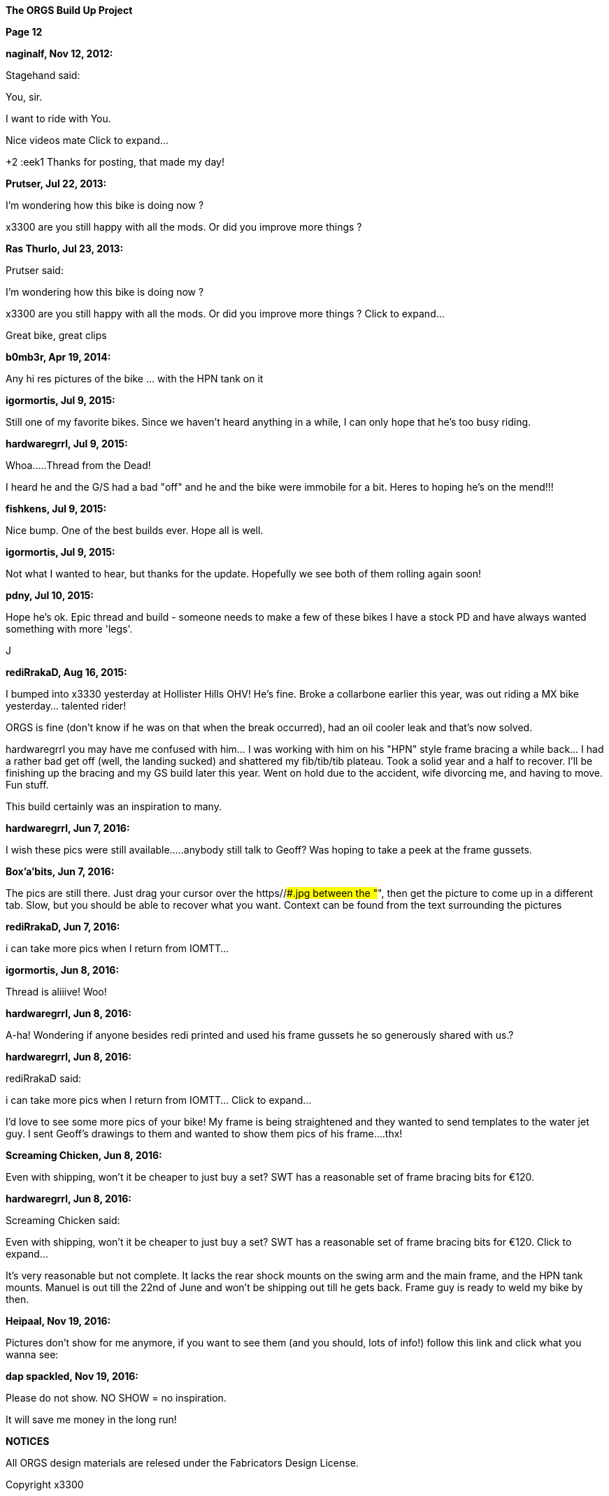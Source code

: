 
:url-bmw-frame-gussets: https://www.advrider.com/f/threads/bmw-frame-gussets.638795/
:url-frame-gussets-svg: https://github.com/moto-design/bmw-frame-gussets


:imagesdir: images

:notitle:
:nofooter:

= ORGS Build Up - Page 12

[big]*The ORGS Build Up Project*

*Page 12*

*naginalf, Nov 12, 2012:*

Stagehand said:

You, sir.

I want to ride with You.

Nice videos mate Click to expand...

+2 :eek1 Thanks for posting, that made my day!

*Prutser, Jul 22, 2013:*

I'm wondering how this bike is doing now ?

x3300 are you still happy with all the mods. Or did you improve more things ?

*Ras Thurlo, Jul 23, 2013:*

Prutser said:

I'm wondering how this bike is doing now ?

x3300 are you still happy with all the mods. Or did you improve more things ? Click to expand...

Great bike, great clips

*b0mb3r, Apr 19, 2014:*

Any hi res pictures of the bike ... with the HPN tank on it

*igormortis, Jul 9, 2015:*

Still one of my favorite bikes. Since we haven't heard anything in a while, I can only hope that he's too busy riding.

*hardwaregrrl, Jul 9, 2015:*

Whoa.....Thread from the Dead!

I heard he and the G/S had a bad "off" and he and the bike were immobile for a bit. Heres to hoping he's on the mend!!!

*fishkens, Jul 9, 2015:*

Nice bump. One of the best builds ever. Hope all is well.

*igormortis, Jul 9, 2015:*

Not what I wanted to hear, but thanks for the update. Hopefully we see both of them rolling again soon!

*pdny, Jul 10, 2015:*

Hope he's ok. Epic thread and build - someone needs to make a few of these bikes I have a stock PD and have always wanted something with more 'legs'.

J

*rediRrakaD, Aug 16, 2015:*

I bumped into x3330 yesterday at Hollister Hills OHV! He's fine. Broke a collarbone earlier this year, was out riding a MX bike yesterday... talented rider!

ORGS is fine (don't know if he was on that when the break occurred), had an oil cooler leak and that's now solved.

hardwaregrrl you may have me confused with him... I was working with him on his "HPN" style frame bracing a while back... I had a rather bad get off (well, the landing sucked) and shattered my fib/tib/tib plateau. Took a solid year and a half to recover. I'll be finishing up the bracing and my GS build later this year. Went on hold due to the accident, wife divorcing me, and having to move. Fun stuff.

This build certainly was an inspiration to many.

*hardwaregrrl, Jun 7, 2016:*

I wish these pics were still available.....anybody still talk to Geoff? Was hoping to take a peek at the frame gussets.

*Box'a'bits, Jun 7, 2016:*

The pics are still there. Just drag your cursor over the https//###.jpg between the "##", then get the picture to come up in a different tab. Slow, but you should be able to recover what you want. Context can be found from the text surrounding the pictures

*rediRrakaD, Jun 7, 2016:*

i can take more pics when I return from IOMTT...

*igormortis, Jun 8, 2016:*

Thread is aliiive! Woo!

*hardwaregrrl, Jun 8, 2016:*

A-ha! Wondering if anyone besides redi printed and used his frame gussets he so generously shared with us.?

*hardwaregrrl, Jun 8, 2016:*

rediRrakaD said:

i can take more pics when I return from IOMTT... Click to expand...

I'd love to see some more pics of your bike! My frame is being straightened and they wanted to send templates to the water jet guy. I sent Geoff's drawings to them and wanted to show them pics of his frame....thx!

*Screaming Chicken, Jun 8, 2016:*

Even with shipping, won't it be cheaper to just buy a set? SWT has a reasonable set of frame bracing bits for €120.

*hardwaregrrl, Jun 8, 2016:*

Screaming Chicken said:

Even with shipping, won't it be cheaper to just buy a set? SWT has a reasonable set of frame bracing bits for €120. Click to expand...

It's very reasonable but not complete. It lacks the rear shock mounts on the swing arm and the main frame, and the HPN tank mounts. Manuel is out till the 22nd of June and won't be shipping out till he gets back. Frame guy is ready to weld my bike by then.

*Heipaal, Nov 19, 2016:*

Pictures don't show for me anymore, if you want to see them (and you should, lots of info!) follow this link and click what you wanna see:

*dap spackled, Nov 19, 2016:*

Please do not show. NO SHOW = no inspiration.

It will save me money in the long run!


*NOTICES*

All ORGS design materials are relesed under the Fabricators Design License.

Copyright x3300
